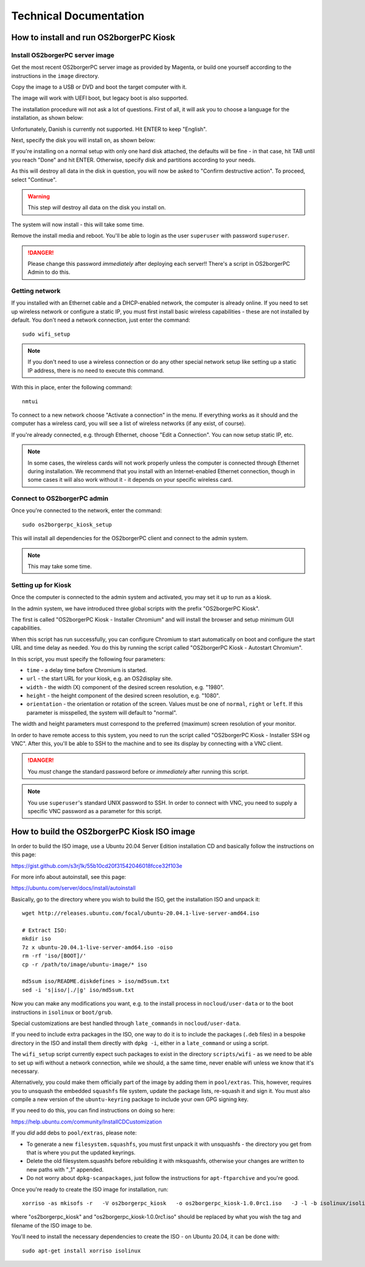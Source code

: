 Technical Documentation
=======================

How to install and run OS2borgerPC Kiosk
****************************************

Install OS2borgerPC server image
--------------------------------

Get the most recent OS2borgerPC server image as provided by Magenta,
or build one yourself according to the instructions in the ``image``
directory.


Copy the image to a USB or DVD and boot the target computer with it.


The image will work with UEFI boot, but legacy boot is also supported.

The installation procedure will not ask a lot of questions. First of
all, it will ask you to choose a language for the installation, as shown
below:

.. image:: install_1.png

Unfortunately, Danish is currently not supported. Hit ENTER to keep
"English".

Next, specify the disk you will install on, as shown below:

.. image:: install_2.png

If you're installing on a normal setup with only one hard disk attached,
the defaults will be fine - in that case, hit TAB until you reach "Done"
and hit ENTER. Otherwise, specify disk and partitions according to your
needs. 

As this will destroy all data in the disk in question, you will now be
asked to "Confirm destructive action". To proceed, select "Continue".

.. warning::  This step *will* destroy all data on the disk you install on.

The system will now install - this will take some time.

Remove the install media and reboot. You'll be able to login as the user
``superuser`` with password ``superuser``.


.. danger:: 
    Please change this password *immediately* after deploying each
    server!! There's a script in OS2borgerPC Admin to do this.



Getting network
---------------

If you installed with an Ethernet cable and a DHCP-enabled network, the
computer is already online. If you need to set up wireless network or
configure a static IP, you must first install basic wireless
capabilities - these are not installed by default. You don't need a
network connection, just enter the command::

    sudo wifi_setup

.. note:: If you don't need to use a wireless connection or do any
    other special network setup like setting up a static IP address,
    there is no need to execute this command.

With this in place, enter the following command::

    nmtui

To connect to a new network choose "Activate a connection" in the menu.
If everything works as it should and the computer has a wireless card,
you will see a list of wireless networks (if any exist, of course).

If you're already connected, e.g. through Ethernet, choose "Edit a
Connection". You can now setup static IP, etc.

.. note:: 

    In some cases, the wireless cards will not work properly unless the
    computer is connected through Ethernet during installation. We
    recommend that you install with an Internet-enabled Ethernet connection,
    though in some cases it will also work without it - it depends on
    your specific wireless card.

Connect to OS2borgerPC admin
----------------------------

Once you're connected to the network, enter the command::

    sudo os2borgerpc_kiosk_setup

This will install all dependencies for the OS2borgerPC client and
connect to the admin system.

.. note::

    This may take some time.



Setting up for Kiosk
--------------------

Once the computer is connected to the admin system and activated, you
may set it up to run as a kiosk.

In the admin system, we have introduced three global scripts with the
prefix "OS2borgerPC Kiosk".

The first is called "OS2borgerPC Kiosk  - Installer Chromium" and will
install the browser and setup minimum GUI capabilities. 

When this script has run successfully, you can configure Chromium to
start automatically on boot and configure the start URL and time delay
as needed. You do this by running the script called "OS2borgerPC Kiosk - Autostart
Chromium".

In this script, you must specify the following four parameters:

* ``time`` - a delay time before Chromium is started.
* ``url`` - the start URL for your kiosk, e.g. an OS2display site.
* ``width`` - the width (X) component of the desired screen resolution, e.g.
  "1980".
* ``height`` - the height component of the desired screen resolution, e.g.
  "1080".
* ``orientation`` - the orientation or rotation of the screen. Values
  must be one of ``normal``, ``right`` or ``left``. If this parameter is
  misspelled, the system will default to "normal".

The width and height parameters must correspond to the preferred
(maximum) screen resolution of your monitor.

In order to have remote access to this system, you need to run the
script called "OS2borgerPC Kiosk  - Installer SSH og VNC". After this, you'll
be able to SSH to the machine and to see its display by connecting with
a VNC client.

.. danger::

    You *must* change the standard password before or *immediately*
    after running this script.

.. note::

    You use ``superuser``'s standard UNIX password to SSH. In order to
    connect with VNC, you need to supply a specific VNC password as a
    parameter for this script.


How to build the OS2borgerPC Kiosk ISO image
********************************************

In order to build the ISO image, use a Ubuntu 20.04 Server Edition
installation CD and basically follow the instructions on this page:

https://gist.github.com/s3rj1k/55b10cd20f31542046018fcce32f103e

For more info about autoinstall, see this page:

https://ubuntu.com/server/docs/install/autoinstall

Basically, go to the directory where you wish to build the ISO, get the
installation ISO and unpack it: ::

   wget http://releases.ubuntu.com/focal/ubuntu-20.04.1-live-server-amd64.iso

   # Extract ISO:
   mkdir iso
   7z x ubuntu-20.04.1-live-server-amd64.iso -oiso
   rm -rf 'iso/[BOOT]/'
   cp -r /path/to/image/ubuntu-image/* iso

   md5sum iso/README.diskdefines > iso/md5sum.txt
   sed -i 's|iso/|./|g' iso/md5sum.txt



Now you can make any modifications you want, e.g. to the install process in
``nocloud/user-data`` or to the boot instructions in ``isolinux`` or
``boot/grub``.

Special customizations are best handled through ``late_commands`` in
``nocloud/user-data``.

If you need to include extra packages in the ISO, one way to do it is to
include the packages (``.deb`` files) in a bespoke directory in the ISO
and install them directly with ``dpkg -i``, either in a ``late_command``
or using a script.

The ``wifi_setup`` script currently expect such packages to exist in the
directory ``scripts/wifi`` - as we need to be able to set up wifi
without a network connection, while we should, a the same time, never
enable wifi unless we know that it's necessary.

Alternatively, you could make them officially part of the image by
adding them in ``pool/extras``.  This, however, requires you to unsquash
the embedded ``squashfs`` file system, update the package lists,
re-squash it and sign it. You must also compile a new version of the
``ubuntu-keyring`` package to include your own GPG signing key.

If you need to do this, you can find instructions on doing so here:

https://help.ubuntu.com/community/InstallCDCustomization

If you *did* add debs to ``pool/extras``, please note:

* To generate a new ``filesystem.squashfs``, you must first unpack it
  with unsquashfs - the directory you get from that is where you put the
  updated keyrings.

* Delete the old filesystem.squashfs before rebuilding it with
  mksquashfs, otherwise your changes are written to new paths with "_1"
  appended.

* Do not worry about  ``dpkg-scanpackages``, just follow the instructions
  for ``apt-ftparchive`` and you're good.

Once you're ready to create the ISO image for installation, run: ::

    xorriso -as mkisofs -r   -V os2borgerpc_kiosk   -o os2borgerpc_kiosk-1.0.0rc1.iso   -J -l -b isolinux/isolinux.bin -c isolinux/boot.cat -no-emul-boot   -boot-load-size 4 -boot-info-table   -eltorito-alt-boot -e boot/grub/efi.img -no-emul-boot   -isohybrid-gpt-basdat -isohybrid-apm-hfsplus   -isohybrid-mbr /usr/lib/ISOLINUX/isohdpfx.bin iso/boot iso

where "os2borgerpc_kiosk" and "os2borgerpc_kiosk-1.0.0rc1.iso" should be replaced
by what you wish the tag and filename of the ISO image to be.

You'll need to install the necessary dependencies to create the ISO - on
Ubuntu 20.04, it can be done with: ::

    sudo apt-get install xorriso isolinux
